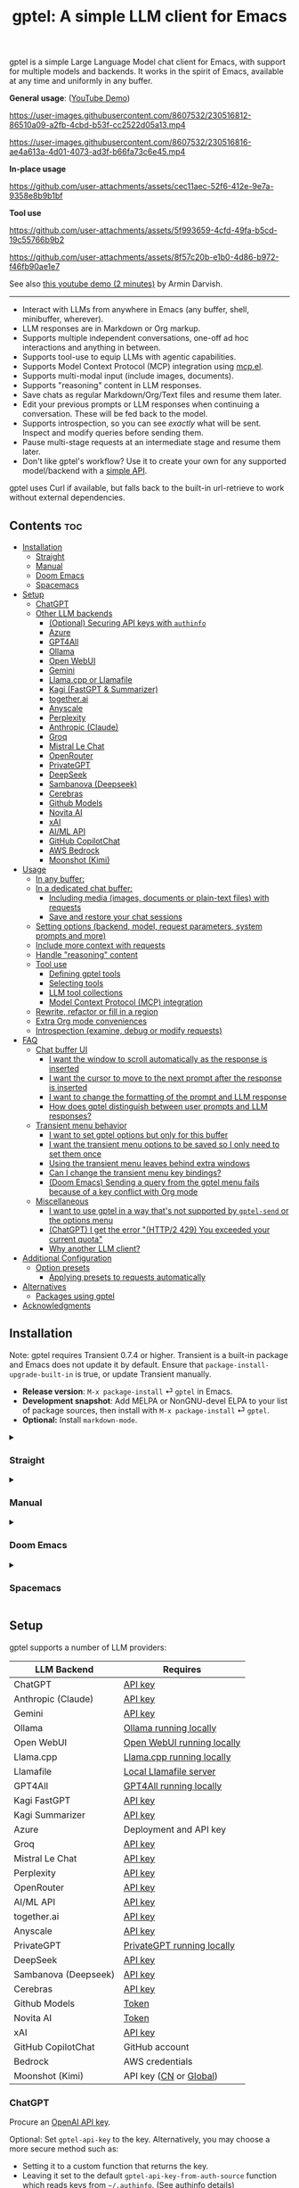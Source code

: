 #+title: gptel: A simple LLM client for Emacs

[[https://elpa.nongnu.org/nongnu/gptel.html][file:https://elpa.nongnu.org/nongnu/gptel.svg]]
[[https://elpa.nongnu.org/nongnu-devel/gptel.html][file:https://elpa.nongnu.org/nongnu-devel/gptel.svg]]
[[https://stable.melpa.org/#/gptel][file:https://stable.melpa.org/packages/gptel-badge.svg]]
[[https://melpa.org/#/gptel][file:https://melpa.org/packages/gptel-badge.svg]]

gptel is a simple Large Language Model chat client for Emacs, with support for multiple models and backends.  It works in the spirit of Emacs, available at any time and uniformly in any buffer.

*General usage*: ([[https://www.youtube.com/watch?v=bsRnh_brggM][YouTube Demo]])

https://user-images.githubusercontent.com/8607532/230516812-86510a09-a2fb-4cbd-b53f-cc2522d05a13.mp4

https://user-images.githubusercontent.com/8607532/230516816-ae4a613a-4d01-4073-ad3f-b66fa73c6e45.mp4

*In-place usage*

#+html: <p align="center">
https://github.com/user-attachments/assets/cec11aec-52f6-412e-9e7a-9358e8b9b1bf
#+html: </p>

*Tool use*

#+html: <p align="center">
https://github.com/user-attachments/assets/5f993659-4cfd-49fa-b5cd-19c55766b9b2
#+html: </p>

#+html: <p align="center">
https://github.com/user-attachments/assets/8f57c20b-e1b0-4d86-b972-f46fb90ae1e7
#+html: </p>

See also [[https://youtu.be/g1VMGhC5gRU][this youtube demo (2 minutes)]] by Armin Darvish.

# *Media support*

# #+html: <p align="center">
# https://github.com/user-attachments/assets/1fd947e1-226b-4be2-bc68-7b22b2e3215f
# #+html: </p>

# *Multi-LLM support demo*:

# https://github-production-user-asset-6210df.s3.amazonaws.com/8607532/278854024-ae1336c4-5b87-41f2-83e9-e415349d6a43.mp4

------

- Interact with LLMs from anywhere in Emacs (any buffer, shell, minibuffer, wherever).
- LLM responses are in Markdown or Org markup.
- Supports multiple independent conversations, one-off ad hoc interactions and anything in between.
- Supports tool-use to equip LLMs with agentic capabilities.
- Supports Model Context Protocol (MCP) integration using [[https://github.com/lizqwerscott/mcp.el][mcp.el]].
- Supports multi-modal input (include images, documents).
- Supports "reasoning" content in LLM responses.
- Save chats as regular Markdown/Org/Text files and resume them later.
- Edit your previous prompts or LLM responses when continuing a conversation. These will be fed back to the model.
- Supports introspection, so you can see /exactly/ what will be sent.  Inspect and modify queries before sending them.
- Pause multi-stage requests at an intermediate stage and resume them later.
- Don't like gptel's workflow? Use it to create your own for any supported model/backend with a [[https://github.com/karthink/gptel/wiki/Defining-custom-gptel-commands][simple API]].

gptel uses Curl if available, but falls back to the built-in url-retrieve to work without external dependencies.

** Contents :toc:
  - [[#installation][Installation]]
    - [[#straight][Straight]]
    - [[#manual][Manual]]
    - [[#doom-emacs][Doom Emacs]]
    - [[#spacemacs][Spacemacs]]
  - [[#setup][Setup]]
    - [[#chatgpt][ChatGPT]]
    - [[#other-llm-backends][Other LLM backends]]
      - [[#optional-securing-api-keys-with-authinfo][(Optional) Securing API keys with =authinfo=]]
      - [[#azure][Azure]]
      - [[#gpt4all][GPT4All]]
      - [[#ollama][Ollama]]
      - [[#open-webui][Open WebUI]]
      - [[#gemini][Gemini]]
      - [[#llamacpp-or-llamafile][Llama.cpp or Llamafile]]
      - [[#kagi-fastgpt--summarizer][Kagi (FastGPT & Summarizer)]]
      - [[#togetherai][together.ai]]
      - [[#anyscale][Anyscale]]
      - [[#perplexity][Perplexity]]
      - [[#anthropic-claude][Anthropic (Claude)]]
      - [[#groq][Groq]]
      - [[#mistral-le-chat][Mistral Le Chat]]
      - [[#openrouter][OpenRouter]]
      - [[#privategpt][PrivateGPT]]
      - [[#deepseek][DeepSeek]]
      - [[#sambanova-deepseek][Sambanova (Deepseek)]]
      - [[#cerebras][Cerebras]]
      - [[#github-models][Github Models]]
      - [[#novita-ai][Novita AI]]
      - [[#xai][xAI]]
      - [[#aiml-api][AI/ML API]]
      - [[#github-copilotchat][GitHub CopilotChat]]
      - [[#aws-bedrock][AWS Bedrock]]
      - [[#moonshot-kimi][Moonshot (Kimi)]]
  - [[#usage][Usage]]
    - [[#in-any-buffer][In any buffer:]]
    - [[#in-a-dedicated-chat-buffer][In a dedicated chat buffer:]]
      - [[#including-media-images-documents-or-plain-text-files-with-requests][Including media (images, documents or plain-text files) with requests]]
      - [[#save-and-restore-your-chat-sessions][Save and restore your chat sessions]]
    - [[#setting-options-backend-model-request-parameters-system-prompts-and-more][Setting options (backend, model, request parameters, system prompts and more)]]
    - [[#include-more-context-with-requests][Include more context with requests]]
    - [[#handle-reasoning-content][Handle "reasoning" content]]
    - [[#tool-use][Tool use]]
      - [[#defining-gptel-tools][Defining gptel tools]]
      - [[#selecting-tools][Selecting tools]]
      - [[#llm-tool-collections][LLM tool collections]]
      - [[#model-context-protocol-mcp-integration][Model Context Protocol (MCP) integration]]
    - [[#rewrite-refactor-or-fill-in-a-region][Rewrite, refactor or fill in a region]]
    - [[#extra-org-mode-conveniences][Extra Org mode conveniences]]
    - [[#introspection-examine-debug-or-modify-requests][Introspection (examine, debug or modify requests)]]
  - [[#faq][FAQ]]
    - [[#chat-buffer-ui][Chat buffer UI]]
      - [[#i-want-the-window-to-scroll-automatically-as-the-response-is-inserted][I want the window to scroll automatically as the response is inserted]]
      - [[#i-want-the-cursor-to-move-to-the-next-prompt-after-the-response-is-inserted][I want the cursor to move to the next prompt after the response is inserted]]
      - [[#i-want-to-change-the-formatting-of-the-prompt-and-llm-response][I want to change the formatting of the prompt and LLM response]]
      - [[#how-does-gptel-distinguish-between-user-prompts-and-llm-responses][How does gptel distinguish between user prompts and LLM responses?]]
    - [[#transient-menu-behavior][Transient menu behavior]]
      - [[#i-want-to-set-gptel-options-but-only-for-this-buffer][I want to set gptel options but only for this buffer]]
      - [[#i-want-the-transient-menu-options-to-be-saved-so-i-only-need-to-set-them-once][I want the transient menu options to be saved so I only need to set them once]]
      - [[#using-the-transient-menu-leaves-behind-extra-windows][Using the transient menu leaves behind extra windows]]
      - [[#can-i-change-the-transient-menu-key-bindings][Can I change the transient menu key bindings?]]
      - [[#doom-emacs-sending-a-query-from-the-gptel-menu-fails-because-of-a-key-conflict-with-org-mode][(Doom Emacs) Sending a query from the gptel menu fails because of a key conflict with Org mode]]
    - [[#miscellaneous][Miscellaneous]]
      - [[#i-want-to-use-gptel-in-a-way-thats-not-supported-by-gptel-send-or-the-options-menu][I want to use gptel in a way that's not supported by =gptel-send= or the options menu]]
      - [[#chatgpt-i-get-the-error-http2-429-you-exceeded-your-current-quota][(ChatGPT) I get the error "(HTTP/2 429) You exceeded your current quota"]]
      - [[#why-another-llm-client][Why another LLM client?]]
  - [[#additional-configuration][Additional Configuration]]
    - [[#option-presets][Option presets]]
      - [[#applying-presets-to-requests-automatically][Applying presets to requests automatically]]
  - [[#alternatives][Alternatives]]
    - [[#packages-using-gptel][Packages using gptel]]
  - [[#acknowledgments][Acknowledgments]]

** Installation

Note: gptel requires Transient 0.7.4 or higher.  Transient is a built-in package and Emacs does not update it by default.  Ensure that =package-install-upgrade-built-in= is true, or update Transient manually.

- *Release version*: =M-x package-install= ⏎ =gptel= in Emacs.
- *Development snapshot*: Add MELPA or NonGNU-devel ELPA to your list of package sources, then install with =M-x package-install= ⏎ =gptel=.
- *Optional:* Install =markdown-mode=.

#+html: <details><summary>
*** Straight
#+html: </summary>
#+begin_src emacs-lisp
  (straight-use-package 'gptel)
#+end_src
#+html: </details>
#+html: <details><summary>
*** Manual
#+html: </summary>
Note: gptel requires Transient 0.7.4 or higher.  Transient is a built-in package and Emacs does not update it by default.  Ensure that =package-install-upgrade-built-in= is true, or update Transient manually.

Clone or download this repository and run =M-x package-install-file⏎= on the repository directory.
#+html: </details>
#+html: <details><summary>
*** Doom Emacs
#+html: </summary>
In =packages.el=

#+begin_src emacs-lisp
(package! gptel :recipe (:nonrecursive t))
#+end_src

In =config.el=

#+begin_src emacs-lisp
(use-package! gptel
 :config
 (setq! gptel-api-key "your key"))
#+end_src

"your key" can be the API key itself, or (safer) a function that returns the key.  Setting =gptel-api-key= is optional, you will be asked for a key if it's not found.

#+html: </details>
#+html: <details><summary>
*** Spacemacs
#+html: </summary>
In your =.spacemacs= file, add =llm-client= to =dotspacemacs-configuration-layers=.

#+begin_src emacs-lisp
(llm-client :variables
            llm-client-enable-gptel t)
#+end_src
#+html: </details>
** Setup

gptel supports a number of LLM providers:

#+html: <div align="center">
| LLM Backend          | Requires                   |
|----------------------+----------------------------|
| ChatGPT              | [[https://platform.openai.com/account/api-keys][API key]]                    |
| Anthropic (Claude)   | [[https://www.anthropic.com/api][API key]]                    |
| Gemini               | [[https://makersuite.google.com/app/apikey][API key]]                    |
| Ollama               | [[https://ollama.ai/][Ollama running locally]]     |
| Open WebUI           | [[https://openwebui.com/][Open WebUI running locally]] |
| Llama.cpp            | [[https://github.com/ggml-org/llama.cpp/tree/master/tools/server#quick-start][Llama.cpp running locally]]  |
| Llamafile            | [[https://github.com/Mozilla-Ocho/llamafile#quickstart][Local Llamafile server]]     |
| GPT4All              | [[https://gpt4all.io/index.html][GPT4All running locally]]    |
| Kagi FastGPT         | [[https://kagi.com/settings?p=api][API key]]                    |
| Kagi Summarizer      | [[https://kagi.com/settings?p=api][API key]]                    |
| Azure                | Deployment and API key     |
| Groq                 | [[https://console.groq.com/keys][API key]]                    |
| Mistral Le Chat      | [[https://console.mistral.ai/api-keys][API key]]                    |
| Perplexity           | [[https://docs.perplexity.ai/docs/getting-started][API key]]                    |
| OpenRouter           | [[https://openrouter.ai/keys][API key]]                    |
| AI/ML API            | [[https://aimlapi.com/app/?utm_source=gptel&utm_medium=github&utm_campaign=integration][API key]]                    |
| together.ai          | [[https://api.together.xyz/settings/api-keys][API key]]                    |
| Anyscale             | [[https://docs.endpoints.anyscale.com/][API key]]                    |
| PrivateGPT           | [[https://github.com/zylon-ai/private-gpt#-documentation][PrivateGPT running locally]] |
| DeepSeek             | [[https://platform.deepseek.com/api_keys][API key]]                    |
| Sambanova (Deepseek) | [[https://cloud.sambanova.ai/apis][API key]]                    |
| Cerebras             | [[https://cloud.cerebras.ai/][API key]]                    |
| Github Models        | [[https://github.com/settings/tokens][Token]]                      |
| Novita AI            | [[https://novita.ai/model-api/product/llm-api?utm_source=github_gptel&utm_medium=github_readme&utm_campaign=link][Token]]                      |
| xAI                  | [[https://console.x.ai?utm_source=github_gptel&utm_medium=github_readme&utm_campaign=link][API key]]                    |
| GitHub CopilotChat   | GitHub account             |
| Bedrock              | AWS credentials            |
| Moonshot (Kimi)      | API key ([[https://platform.moonshot.cn/console][CN]] or [[https://platform.moonshot.ai/console][Global]])     |
#+html: </div>

*** ChatGPT
Procure an [[https://platform.openai.com/account/api-keys][OpenAI API key]].

Optional: Set =gptel-api-key= to the key. Alternatively, you may choose a more secure method such as:

- Setting it to a custom function that returns the key.
- Leaving it set to the default =gptel-api-key-from-auth-source= function which reads keys from =~/.authinfo=. (See [[#optional-securing-api-keys-with-authinfo][authinfo details]])

*** Other LLM backends

ChatGPT is configured out of the box.  If you want to use other LLM backends (like Ollama, Claude/Anthropic or Gemini) you need to register and configure them first.

As an example, registering a backend typically looks like the following:

#+begin_src emacs-lisp
(gptel-make-anthropic "Claude" :stream t :key gptel-api-key)
#+end_src

Once this backend is registered, you'll see model names prefixed by "Claude:" appear in gptel's menu.

See below for details on your preferred LLM provider, including local LLMs.

#+html: <details><summary>
**** (Optional) Securing API keys with =authinfo=
#+html: </summary>

You can use Emacs' built-in support for =authinfo= to store API keys required by gptel.  Add your API keys to =~/.authinfo=, and leave =gptel-api-key= set to its default.  By default, the API endpoint DNS name (e.g. "api.openai.com") is used as HOST and "apikey" as USER.

#+begin_src authinfo
machine api.openai.com login apikey password sk-secret-openai-api-key-goes-here
machine api.anthropic.com login apikey password sk-secret-anthropic-api-key-goes-here
#+end_src

#+html: </details>
#+html: <details><summary>
**** Azure
#+html: </summary>

Register a backend with

#+begin_src emacs-lisp
(gptel-make-azure "Azure-1"             ;Name, whatever you'd like
  :protocol "https"                     ;Optional -- https is the default
  :host "YOUR_RESOURCE_NAME.openai.azure.com"
  :endpoint "/openai/deployments/YOUR_DEPLOYMENT_NAME/chat/completions?api-version=2023-05-15" ;or equivalent
  :stream t                             ;Enable streaming responses
  :key #'gptel-api-key
  :models '(gpt-3.5-turbo gpt-4))
#+end_src

Refer to the documentation of =gptel-make-azure= to set more parameters.

You can pick this backend from the menu when using gptel. (see [[#usage][Usage]]).

***** (Optional) Set as the default gptel backend

The above code makes the backend available to select.  If you want it to be the default backend for gptel, you can set this as the value of =gptel-backend=.  Use this instead of the above.

#+begin_src emacs-lisp
;; OPTIONAL configuration
(setq
 gptel-model 'gpt-3.5-turbo
 gptel-backend (gptel-make-azure "Azure-1"
                 :protocol "https"
                 :host "YOUR_RESOURCE_NAME.openai.azure.com"
                 :endpoint "/openai/deployments/YOUR_DEPLOYMENT_NAME/chat/completions?api-version=2023-05-15"
                 :stream t
                 :key #'gptel-api-key
                 :models '(gpt-3.5-turbo gpt-4)))
#+end_src

#+html: </details>
#+html: <details><summary>
**** GPT4All
#+html: </summary>

Register a backend with

#+begin_src emacs-lisp
(gptel-make-gpt4all "GPT4All"           ;Name of your choosing
 :protocol "http"
 :host "localhost:4891"                 ;Where it's running
 :models '(mistral-7b-openorca.Q4_0.gguf)) ;Available models
#+end_src

These are the required parameters, refer to the documentation of =gptel-make-gpt4all= for more.

You can pick this backend from the menu when using gptel (see [[#usage][Usage]]).

***** (Optional) Set as the default gptel backend

The above code makes the backend available to select.  If you want it to be the default backend for gptel, you can set this as the value of =gptel-backend=.  Use this instead of the above.  Additionally you may want to increase the response token size since GPT4All uses very short (often truncated) responses by default.

#+begin_src emacs-lisp
;; OPTIONAL configuration
(setq
 gptel-max-tokens 500
 gptel-model 'mistral-7b-openorca.Q4_0.gguf
 gptel-backend (gptel-make-gpt4all "GPT4All"
                 :protocol "http"
                 :host "localhost:4891"
                 :models '(mistral-7b-openorca.Q4_0.gguf)))
#+end_src

#+html: </details>
#+html: <details><summary>
**** Ollama
#+html: </summary>

Register a backend with
#+begin_src emacs-lisp
(gptel-make-ollama "Ollama"             ;Any name of your choosing
  :host "localhost:11434"               ;Where it's running
  :stream t                             ;Stream responses
  :models '(mistral:latest))          ;List of models
#+end_src

These are the required parameters, refer to the documentation of =gptel-make-ollama= for more.

You can pick this backend from the menu when using gptel (see [[#usage][Usage]])

***** (Optional) Set as the default gptel backend

The above code makes the backend available to select.  If you want it to be the default backend for gptel, you can set this as the value of =gptel-backend=.  Use this instead of the above.

#+begin_src emacs-lisp
;; OPTIONAL configuration
(setq
 gptel-model 'mistral:latest
 gptel-backend (gptel-make-ollama "Ollama"
                 :host "localhost:11434"
                 :stream t
                 :models '(mistral:latest)))
#+end_src

#+html: </details>

#+html: <details><summary>
**** Open WebUI
#+html: </summary>

[[https://openwebui.com/][Open WebUI]] is an open source, self-hosted system which provides a multi-user web chat interface and an API endpoint for accessing LLMs, especially LLMs running locally on inference servers like Ollama.

Because it presents an OpenAI-compatible endpoint, you use ~gptel-make-openai~ to register it as a backend.

For instance, you can use this form to register a backend for a local instance of Open Web UI served via http on port 3000:

#+begin_src emacs-lisp
(gptel-make-openai "OpenWebUI"
  :host "localhost:3000"
  :protocol "http"
  :key "KEY_FOR_ACCESSING_OPENWEBUI"
  :endpoint "/api/chat/completions"
  :stream t
  :models '("gemma3n:latest"))
#+end_src

Or if you are running Open Web UI on another host on your local network (~box.local~), serving via https with self-signed certificates, this will work:

#+begin_src emacs-lisp
(gptel-make-openai "OpenWebUI"
  :host "box.local"
  :curl-args '("--insecure") ; needed for self-signed certs
  :key "KEY_FOR_ACCESSING_OPENWEBUI"
  :endpoint "/api/chat/completions"
  :stream t
  :models '("gemma3n:latest"))
#+end_src

To find your API key in Open WebUI, click the user name in the bottom left, Settings, Account, and then Show by API Keys section.

Refer to the documentation of =gptel-make-openai= for more configuration options.

You can pick this backend from the menu when using gptel (see [[#usage][Usage]])

***** (Optional) Set as the default gptel backend

The above code makes the backend available to select.  If you want it to be the default backend for gptel, you can set this as the value of =gptel-backend=.  Use this instead of the above.

#+begin_src emacs-lisp
;; OPTIONAL configuration
(setq
 gptel-model "gemma3n:latest"
 gptel-backend (gptel-make-openai "OpenWebUI"
                 :host "localhost:3000"
                 :protocol "http"
                 :key "KEY_FOR_ACCESSING_OPENWEBUI"
                 :endpoint "/api/chat/completions"
                 :stream t
                 :models '("gemma3n:latest")))
#+end_src

#+html: </details>

#+html: <details><summary>
**** Gemini
#+html: </summary>

Register a backend with

#+begin_src emacs-lisp
;; :key can be a function that returns the API key.
(gptel-make-gemini "Gemini" :key "YOUR_GEMINI_API_KEY" :stream t)
#+end_src

These are the required parameters, refer to the documentation of =gptel-make-gemini= for more.

You can pick this backend from the menu when using gptel (see [[#usage][Usage]])

***** (Optional) Set as the default gptel backend

The above code makes the backend available to select.  If you want it to be the default backend for gptel, you can set this as the value of =gptel-backend=.  Use this instead of the above.

#+begin_src emacs-lisp
;; OPTIONAL configuration
(setq
 gptel-model 'gemini-2.5-pro-exp-03-25
 gptel-backend (gptel-make-gemini "Gemini"
                 :key "YOUR_GEMINI_API_KEY"
                 :stream t))
#+end_src

#+html: </details>

#+html: <details>
#+html: <summary>
**** Llama.cpp or Llamafile
#+html: </summary>

(If using a llamafile, run a [[https://github.com/Mozilla-Ocho/llamafile#other-example-llamafiles][server llamafile]] instead of a "command-line llamafile", and a model that supports text generation.)

Register a backend with

#+begin_src emacs-lisp
;; Llama.cpp offers an OpenAI compatible API
(gptel-make-openai "llama-cpp"          ;Any name
  :stream t                             ;Stream responses
  :protocol "http"
  :host "localhost:8000"                ;Llama.cpp server location
  :models '(test))                    ;Any names, doesn't matter for Llama
#+end_src

These are the required parameters, refer to the documentation of =gptel-make-openai= for more.

You can pick this backend from the menu when using gptel (see [[#usage][Usage]])

***** (Optional) Set as the default gptel backend

The above code makes the backend available to select.  If you want it to be the default backend for gptel, you can set this as the value of =gptel-backend=.  Use this instead of the above.

#+begin_src emacs-lisp
;; OPTIONAL configuration
(setq
 gptel-model   'test
 gptel-backend (gptel-make-openai "llama-cpp"
                 :stream t
                 :protocol "http"
                 :host "localhost:8000"
                 :models '(test)))
#+end_src

#+html: </details>
#+html: <details><summary>
**** Kagi (FastGPT & Summarizer)
#+html: </summary>

Kagi's FastGPT model and the Universal Summarizer are both supported.  A couple of notes:

1. Universal Summarizer: If there is a URL at point, the summarizer will summarize the contents of the URL.  Otherwise the context sent to the model is the same as always: the buffer text upto point, or the contents of the region if the region is active.

2. Kagi models do not support multi-turn conversations, interactions are "one-shot".  They also do not support streaming responses.

Register a backend with

#+begin_src emacs-lisp
(gptel-make-kagi "Kagi"                    ;any name
  :key "YOUR_KAGI_API_KEY")                ;can be a function that returns the key
#+end_src

These are the required parameters, refer to the documentation of =gptel-make-kagi= for more.

You can pick this backend and the model (fastgpt/summarizer) from the transient menu when using gptel.

***** (Optional) Set as the default gptel backend

The above code makes the backend available to select.  If you want it to be the default backend for gptel, you can set this as the value of =gptel-backend=.  Use this instead of the above.

#+begin_src emacs-lisp
;; OPTIONAL configuration
(setq
 gptel-model 'fastgpt
 gptel-backend (gptel-make-kagi "Kagi"
                 :key "YOUR_KAGI_API_KEY"))
#+end_src

The alternatives to =fastgpt= include =summarize:cecil=, =summarize:agnes=, =summarize:daphne= and =summarize:muriel=.  The difference between the summarizer engines is [[https://help.kagi.com/kagi/api/summarizer.html#summarization-engines][documented here]].

#+html: </details>
#+html: <details><summary>
**** together.ai
#+html: </summary>

Register a backend with

#+begin_src emacs-lisp
;; Together.ai offers an OpenAI compatible API
(gptel-make-openai "TogetherAI"         ;Any name you want
  :host "api.together.xyz"
  :key "your-api-key"                   ;can be a function that returns the key
  :stream t
  :models '(;; has many more, check together.ai
            mistralai/Mixtral-8x7B-Instruct-v0.1
            codellama/CodeLlama-13b-Instruct-hf
            codellama/CodeLlama-34b-Instruct-hf))
#+end_src

You can pick this backend from the menu when using gptel (see [[#usage][Usage]])

***** (Optional) Set as the default gptel backend

The above code makes the backend available to select.  If you want it to be the default backend for gptel, you can set this as the value of =gptel-backend=.  Use this instead of the above.

#+begin_src emacs-lisp
;; OPTIONAL configuration
(setq
 gptel-model   'mistralai/Mixtral-8x7B-Instruct-v0.1
 gptel-backend
 (gptel-make-openai "TogetherAI"         
   :host "api.together.xyz"
   :key "your-api-key"                   
   :stream t
   :models '(;; has many more, check together.ai
             mistralai/Mixtral-8x7B-Instruct-v0.1
             codellama/CodeLlama-13b-Instruct-hf
             codellama/CodeLlama-34b-Instruct-hf)))
#+end_src

#+html: </details>
#+html: <details><summary>
**** Anyscale
#+html: </summary>

Register a backend with

#+begin_src emacs-lisp
;; Anyscale offers an OpenAI compatible API
(gptel-make-openai "Anyscale"           ;Any name you want
  :host "api.endpoints.anyscale.com"
  :key "your-api-key"                   ;can be a function that returns the key
  :models '(;; has many more, check anyscale
            mistralai/Mixtral-8x7B-Instruct-v0.1))
#+end_src

You can pick this backend from the menu when using gptel (see [[#usage][Usage]])

***** (Optional) Set as the default gptel backend

The above code makes the backend available to select.  If you want it to be the default backend for gptel, you can set this as the value of =gptel-backend=.  Use this instead of the above.

#+begin_src emacs-lisp
;; OPTIONAL configuration
(setq
 gptel-model   'mistralai/Mixtral-8x7B-Instruct-v0.1
 gptel-backend
 (gptel-make-openai "Anyscale"
                 :host "api.endpoints.anyscale.com"
                 :key "your-api-key"
                 :models '(;; has many more, check anyscale
                           mistralai/Mixtral-8x7B-Instruct-v0.1)))
#+end_src

#+html: </details>
#+html: <details><summary>
**** Perplexity
#+html: </summary>

Register a backend with

#+begin_src emacs-lisp
(gptel-make-perplexity "Perplexity"     ;Any name you want
  :key "your-api-key"                   ;can be a function that returns the key
  :stream t)                            ;If you want responses to be streamed
#+end_src

You can pick this backend from the menu when using gptel (see [[#usage][Usage]])

***** (Optional) Set as the default gptel backend

The above code makes the backend available to select.  If you want it to be the default backend for gptel, you can set this as the value of =gptel-backend=.  Use this instead of the above.

#+begin_src emacs-lisp
;; OPTIONAL configuration
(setq
 gptel-model   'sonar
 gptel-backend (gptel-make-perplexity "Perplexity"
                 :key "your-api-key" :stream t))
#+end_src

#+html: </details>
#+html: <details><summary>
**** Anthropic (Claude)
#+html: </summary>
Register a backend with

#+begin_src emacs-lisp
(gptel-make-anthropic "Claude"          ;Any name you want
  :stream t                             ;Streaming responses
  :key "your-api-key")
#+end_src
The =:key= can be a function that returns the key (more secure).

You can pick this backend from the menu when using gptel (see [[#usage][Usage]]).

***** (Optional) Set as the default gptel backend

The above code makes the backend available to select.  If you want it to be the default backend for gptel, you can set this as the value of =gptel-backend=.  Use this instead of the above.

#+begin_src emacs-lisp
;; OPTIONAL configuration
(setq
 gptel-model 'claude-3-sonnet-20240229 ;  "claude-3-opus-20240229" also available
 gptel-backend (gptel-make-anthropic "Claude"
                 :stream t :key "your-api-key"))
#+end_src

***** (Optional) Interim support for Claude 3.7 Sonnet

To use Claude 3.7 Sonnet model in its "thinking" mode, you can define a second Claude backend and select it via the UI or elisp:

#+begin_src emacs-lisp
(gptel-make-anthropic "Claude-thinking" ;Any name you want
  :key "your-API-key"
  :stream t
  :models '(claude-sonnet-4-20250514 claude-3-7-sonnet-20250219)
  :request-params '(:thinking (:type "enabled" :budget_tokens 2048)
                    :max_tokens 4096))
#+end_src

You can set the reasoning budget tokens and max tokens for this usage via the =:budget_tokens= and =:max_tokens= keys here, respectively.

You can control whether/how the reasoning output is shown via gptel's menu or =gptel-include-reasoning=, see [[#handle-reasoning-content][handling reasoning content]]. 

#+html: </details>
#+html: <details><summary>
**** Groq
#+html: </summary>

Register a backend with

#+begin_src emacs-lisp
;; Groq offers an OpenAI compatible API
(gptel-make-openai "Groq"               ;Any name you want
  :host "api.groq.com"
  :endpoint "/openai/v1/chat/completions"
  :stream t
  :key "your-api-key"                   ;can be a function that returns the key
  :models '(llama-3.1-70b-versatile
            llama-3.1-8b-instant
            llama3-70b-8192
            llama3-8b-8192
            mixtral-8x7b-32768
            gemma-7b-it))
#+end_src

You can pick this backend from the menu when using gptel (see [[#usage][Usage]]).  Note that Groq is fast enough that you could easily set =:stream nil= and still get near-instant responses.

***** (Optional) Set as the default gptel backend

The above code makes the backend available to select.  If you want it to be the default backend for gptel, you can set this as the value of =gptel-backend=.  Use this instead of the above.

#+begin_src emacs-lisp
;; OPTIONAL configuration
(setq gptel-model   'mixtral-8x7b-32768
      gptel-backend
      (gptel-make-openai "Groq"
        :host "api.groq.com"
        :endpoint "/openai/v1/chat/completions"
        :stream t
        :key "your-api-key"
        :models '(llama-3.1-70b-versatile
                  llama-3.1-8b-instant
                  llama3-70b-8192
                  llama3-8b-8192
                  mixtral-8x7b-32768
                  gemma-7b-it)))
#+end_src

#+html: </details>
#+html: <details><summary>
**** Mistral Le Chat
#+html: </summary>

Register a backend with

#+begin_src emacs-lisp
;; Mistral offers an OpenAI compatible API
(gptel-make-openai "MistralLeChat"  ;Any name you want
  :host "api.mistral.ai"
  :endpoint "/v1/chat/completions"
  :protocol "https"
  :key "your-api-key"               ;can be a function that returns the key
  :models '("mistral-small"))
#+end_src

You can pick this backend from the menu when using gptel (see [[#usage][Usage]]).

***** (Optional) Set as the default gptel backend

The above code makes the backend available to select.  If you want it to be the default backend for gptel, you can set this as the value of =gptel-backend=.  Use this instead of the above.

#+begin_src emacs-lisp
;; OPTIONAL configuration
(setq gptel-model   'mistral-small
      gptel-backend
      (gptel-make-openai "MistralLeChat"  ;Any name you want
        :host "api.mistral.ai"
        :endpoint "/v1/chat/completions"
        :protocol "https"
        :key "your-api-key"               ;can be a function that returns the key
        :models '("mistral-small")))
#+end_src

#+html: </details>
#+html: <details><summary>

**** OpenRouter
#+html: </summary>

Register a backend with

#+begin_src emacs-lisp
;; OpenRouter offers an OpenAI compatible API
(gptel-make-openai "OpenRouter"               ;Any name you want
  :host "openrouter.ai"
  :endpoint "/api/v1/chat/completions"
  :stream t
  :key "your-api-key"                   ;can be a function that returns the key
  :models '(openai/gpt-3.5-turbo
            mistralai/mixtral-8x7b-instruct
            meta-llama/codellama-34b-instruct
            codellama/codellama-70b-instruct
            google/palm-2-codechat-bison-32k
            google/gemini-pro))

#+end_src

You can pick this backend from the menu when using gptel (see [[#usage][Usage]]).

***** (Optional) Set as the default gptel backend

The above code makes the backend available to select.  If you want it to be the default backend for gptel, you can set this as the value of =gptel-backend=.  Use this instead of the above.

#+begin_src emacs-lisp
;; OPTIONAL configuration
(setq gptel-model   'mixtral-8x7b-32768
      gptel-backend
      (gptel-make-openai "OpenRouter"               ;Any name you want
        :host "openrouter.ai"
        :endpoint "/api/v1/chat/completions"
        :stream t
        :key "your-api-key"                   ;can be a function that returns the key
        :models '(openai/gpt-3.5-turbo
                  mistralai/mixtral-8x7b-instruct
                  meta-llama/codellama-34b-instruct
                  codellama/codellama-70b-instruct
                  google/palm-2-codechat-bison-32k
                  google/gemini-pro)))

#+end_src

#+html: </details>
#+html: <details><summary>
**** PrivateGPT
#+html: </summary>

Register a backend with

#+begin_src emacs-lisp
(gptel-make-privategpt "privateGPT"               ;Any name you want
  :protocol "http"
  :host "localhost:8001"
  :stream t
  :context t                            ;Use context provided by embeddings
  :sources t                            ;Return information about source documents
  :models '(private-gpt))

#+end_src

You can pick this backend from the menu when using gptel (see [[#usage][Usage]]).

***** (Optional) Set as the default gptel backend

The above code makes the backend available to select.  If you want it to be the default backend for gptel, you can set this as the value of =gptel-backend=.  Use this instead of the above.

#+begin_src emacs-lisp
;; OPTIONAL configuration
(setq gptel-model   'private-gpt
      gptel-backend
      (gptel-make-privategpt "privateGPT"               ;Any name you want
        :protocol "http"
        :host "localhost:8001"
        :stream t
        :context t                            ;Use context provided by embeddings
        :sources t                            ;Return information about source documents
        :models '(private-gpt)))

#+end_src

#+html: </details>
#+html: <details><summary>
**** DeepSeek
#+html: </summary>

Register a backend with

#+begin_src emacs-lisp
(gptel-make-deepseek "DeepSeek"       ;Any name you want
  :stream t                           ;for streaming responses
  :key "your-api-key")               ;can be a function that returns the key
#+end_src

You can pick this backend from the menu when using gptel (see [[#usage][Usage]]).

***** (Optional) Set as the default gptel backend

The above code makes the backend available to select.  If you want it to be the default backend for gptel, you can set this as the value of =gptel-backend=.  Use this instead of the above.

#+begin_src emacs-lisp
;; OPTIONAL configuration
(setq gptel-model   'deepseek-reasoner
      gptel-backend (gptel-make-deepseek "DeepSeek"
                      :stream t
                      :key "your-api-key"))
#+end_src

#+html: </details>
#+html: <details><summary>

**** Sambanova (Deepseek)
#+html: </summary>
Sambanova offers various LLMs through their Samba Nova Cloud offering, with Deepseek-R1 being one of them. The token speed for Deepseek R1 via Sambanova is about 6 times faster than when accessed through deepseek.com 

Register a backend with

#+begin_src emacs-lisp
(gptel-make-openai "Sambanova"        ;Any name you want
  :host "api.sambanova.ai"
  :endpoint "/v1/chat/completions"
  :stream t                          ;for streaming responses
  :key "your-api-key"               ;can be a function that returns the key
  :models '(DeepSeek-R1))
#+end_src

You can pick this backend from the menu when using gptel (see [[#usage][Usage]]).

***** (Optional) Set as the default gptel backend
The code aboves makes the backend available for selection.  If you want it to be the default backend for gptel, you can set this as the value of =gptel-backend=.  Add these two lines to your configuration: 

#+begin_src emacs-lisp
;; OPTIONAL configuration
  (setq gptel-model 'DeepSeek-R1)
  (setq gptel-backend (gptel-get-backend "Sambanova"))
#+end_src

#+html: </details>
#+html: <details><summary>

**** Cerebras
#+html: </summary>

Register a backend with

#+begin_src emacs-lisp
;; Cerebras offers an instant OpenAI compatible API
(gptel-make-openai "Cerebras"
  :host "api.cerebras.ai"
  :endpoint "/v1/chat/completions"
  :stream t                             ;optionally nil as Cerebras is instant AI
  :key "your-api-key"                   ;can be a function that returns the key
  :models '(llama3.1-70b
            llama3.1-8b))
#+end_src

You can pick this backend from the menu when using gptel (see [[#usage][Usage]]).

***** (Optional) Set as the default gptel backend

The above code makes the backend available to select.  If you want it to be the default backend for gptel, you can set this as the value of =gptel-backend=.  Use this instead of the above.

#+begin_src emacs-lisp
;; OPTIONAL configuration
(setq gptel-model   'llama3.1-8b
      gptel-backend
      (gptel-make-openai "Cerebras"
        :host "api.cerebras.ai"
        :endpoint "/v1/chat/completions"
        :stream nil
        :key "your-api-key"
        :models '(llama3.1-70b
                  llama3.1-8b)))
#+end_src

#+html: </details>
#+html: <details><summary>
**** Github Models
#+html: </summary>

NOTE:  [[https://docs.github.com/en/github-models/about-github-models][GitHub Models]] is /not/ GitHub Copilot!  If you want to use GitHub Copilot chat via gptel, look at the instructions for GitHub CopilotChat below instead.

Register a backend with

#+begin_src emacs-lisp
  ;; Github Models offers an OpenAI compatible API
  (gptel-make-openai "Github Models" ;Any name you want
    :host "models.inference.ai.azure.com"
    :endpoint "/chat/completions?api-version=2024-05-01-preview"
    :stream t
    :key "your-github-token"
    :models '(gpt-4o))
#+end_src

You will need to create a github [[https://github.com/settings/personal-access-tokens][token]].

For all the available models, check the [[https://github.com/marketplace/models][marketplace]].

You can pick this backend from the menu when using (see [[#usage][Usage]]).

***** (Optional) Set as the default gptel backend

The above code makes the backend available to select.  If you want it to be the default backend for gptel, you can set this as the value of =gptel-backend=.  Use this instead of the above.

#+begin_src emacs-lisp
  ;; OPTIONAL configuration
  (setq gptel-model  'gpt-4o
        gptel-backend
        (gptel-make-openai "Github Models" ;Any name you want
          :host "models.inference.ai.azure.com"
          :endpoint "/chat/completions?api-version=2024-05-01-preview"
          :stream t
          :key "your-github-token"
          :models '(gpt-4o))
#+end_src

#+html: </details>
#+html: <details><summary>
**** Novita AI
#+html: </summary>

Register a backend with

#+begin_src emacs-lisp
;; Novita AI offers an OpenAI compatible API
(gptel-make-openai "NovitaAI"         ;Any name you want
  :host "api.novita.ai"
  :endpoint "/v3/openai"
  :key "your-api-key"                   ;can be a function that returns the key
  :stream t
  :models '(;; has many more, check https://novita.ai/llm-api
            gryphe/mythomax-l2-13b
            meta-llama/llama-3-70b-instruct
            meta-llama/llama-3.1-70b-instruct))
#+end_src

You can pick this backend from the menu when using gptel (see [[#usage][Usage]])

***** (Optional) Set as the default gptel backend

The above code makes the backend available to select.  If you want it to be the default backend for gptel, you can set this as the value of =gptel-backend=.  Use this instead of the above.

#+begin_src emacs-lisp
;; OPTIONAL configuration
(setq
 gptel-model   'gryphe/mythomax-l2-13b
 gptel-backend
 (gptel-make-openai "NovitaAI"         
   :host "api.novita.ai"
   :endpoint "/v3/openai"
   :key "your-api-key"                   
   :stream t
   :models '(;; has many more, check https://novita.ai/llm-api
             mistralai/Mixtral-8x7B-Instruct-v0.1
             meta-llama/llama-3-70b-instruct
             meta-llama/llama-3.1-70b-instruct)))
#+end_src

#+html: </details>
#+html: <details><summary>
**** xAI
#+html: </summary>

Register a backend with

#+begin_src emacs-lisp
(gptel-make-xai "xAI"                   ; Any name you want
  :stream t
  :key "your-api-key")                  ; can be a function that returns the key
#+end_src

You can pick this backend from the menu when using gptel (see [[#usage][Usage]])

***** (Optional) Set as the default gptel backend

The above code makes the backend available to select.  If you want it to be the default backend for gptel, you can set this as the value of =gptel-backend=.  Use this instead of the above.

#+begin_src emacs-lisp
(setq gptel-model 'grok-3-latest
      gptel-backend
      (gptel-make-xai "xAI"               ; Any name you want
        :key "your-api-key" ; can be a function that returns the key
        :stream t))
#+end_src

#+html: </details>
#+html: <details><summary>
**** AI/ML API
#+html: </summary>

AI/ML API provides 300+ AI models including Deepseek, Gemini, ChatGPT. The models run at enterprise-grade rate limits and uptimes.

Register a backend with

#+begin_src emacs-lisp
;; AI/ML API offers an OpenAI compatible API
(gptel-make-openai "AI/ML API"        ;Any name you want
  :host "api.aimlapi.com"
  :endpoint "/v1/chat/completions"
  :stream t
  :key "your-api-key"                ;can be a function that returns the key
  :models '(deepseek-chat gemini-pro gpt-4o))
#+end_src

You can pick this backend from the menu when using gptel (see [[#usage][Usage]]).

***** (Optional) Set as the default gptel backend

The above code makes the backend available to select.  If you want it to be the default backend for gptel, you can set this as the value of =gptel-backend=.  Use this instead of the above.

#+begin_src emacs-lisp
;; OPTIONAL configuration
(setq gptel-model 'gpt-4o
      gptel-backend
      (gptel-make-openai "AI/ML API"
        :host "api.aimlapi.com"
        :endpoint "/v1/chat/completions"
        :stream t
        :key "your-api-key"
        :models '(deepseek-chat gemini-pro gpt-4o)))
#+end_src

#+html: </details>
#+html: <details><summary>
**** GitHub CopilotChat
#+html: </summary>

Register a backend with

#+begin_src emacs-lisp
(gptel-make-gh-copilot "Copilot")
#+end_src

You will be informed to login into =GitHub= as required.
You can pick this backend from the menu when using gptel (see [[#usage][Usage]]).

***** (Optional) Set as the default gptel backend

The above code makes the backend available to select.  If you want it to be the default backend for gptel, you can set this as the value of =gptel-backend=.  Use this instead of the above.

#+begin_src emacs-lisp
;; OPTIONAL configuration
(setq gptel-model 'claude-3.7-sonnet
      gptel-backend (gptel-make-gh-copilot "Copilot"))
#+end_src

#+html: </details>
#+html: <details><summary>
**** AWS Bedrock
#+html: </summary>

Register a backend with

#+begin_src emacs-lisp
(gptel-make-bedrock "AWS"
  ;; optionally enable streaming
  :stream t
  :region "ap-northeast-1"
  ;; subset of gptel--bedrock-models
  :models '(claude-sonnet-4-20250514)
  ;; Model region for cross-region inference profiles. Required for models such
  ;; as Claude without on-demand throughput support. One of 'apac, 'eu or 'us.
  ;; https://docs.aws.amazon.com/bedrock/latest/userguide/inference-profiles-use.html
  :model-region 'apac)
#+end_src

AWS has numerous credential provisions; we follow this order precedence,
- (argument) ~:aws-bearer-token~
- (env. variable) ~AWS_BEARER_TOKEN_BEDROCK~
- (argument) ~:aws-profile~
  If this option is specified, the Bedrock-backend uses the shared AWS config and credentials files to obtain credentials based on the AWS Profile selected. If ~:aws-profile~ is set to the keyword ~:static~, the IAM credentials are imported without a profile argument.
- (env. varible) ~AWS_PROFILE~
- (env. varible) ~AWS_ACCESS_KEY_ID~, ~AWS_SECRET_ACCESS_KEY~ and ~AWS_SESSION_TOKEN~

NOTE: Unless ~AWS_BEARER_TOKEN_BEDROCK~ token is used, the Bedrock backend needs curl >= 8.9 in order for the sigv4 signing to work properly,
https://github.com/curl/curl/issues/11794

An error will be signalled if ~gptel-curl~ is ~NIL~.

You can pick this backend from the menu when using gptel (see [[#usage][Usage]]).

***** (Optional) Set as the default gptel backend

The above code makes the backend available to select.  If you want it to be the default backend for gptel, you can set this as the value of =gptel-backend=.  Use this instead of the above.

#+begin_src emacs-lisp
;; OPTIONAL configuration
(setq gptel-model   'claude-sonnet-4-20250514
      gptel-backend
      (gptel-make-bedrock "AWS"
        ;; optionally enable streaming
        :stream t
        ;; optionally specify the aws profile
        ;; :profile
        :region "ap-northeast-1"
        ;; subset of gptel--bedrock-models
        :models '(claude-sonnet-4-20250514)
        ;; Model region for cross-region inference profiles. Required for models such
        ;; as Claude without on-demand throughput support. One of 'apac, 'eu or 'us.
        ;; https://docs.aws.amazon.com/bedrock/latest/userguide/inference-profiles-use.html
        :model-region 'apac))
#+end_src

#+html: </details>
#+html: <details><summary>
**** Moonshot (Kimi)
#+html: </summary>

Register a backend with

#+begin_src emacs-lisp
(gptel-make-openai "Moonshot"
  :host "api.moonshot.cn" ;; or "api.moonshot.ai" for the global site
  :key "your-api-key"
  :stream t ;; optionally enable streaming
  :models '(kimi-latest kimi-k2-0711-preview))
#+end_src

See [[https://platform.moonshot.ai/docs/pricing/chat][Moonshot.ai document]] for a complete list of models.

***** (Optional) Use the builtin search tool

Moonshot supports a builtin search tool that does not requires the user to provide the tool implementation. To use that, you first need to define the tool and add to =gptel-tools= (while it does not requires the client to provide the search implementation, it does expects the client to reply a tool call message with its given argument, to be consistent with other tool calls):

#+begin_src emacs-lisp
(setq gptel-tools
      (list (gptel-make-tool
             :name "$web_search"
             :function (lambda (&optional search_result)
                         (json-serialize
                          `(:search_result ,search_result)))
             :description "Moonshot builtin web search. Only usable by moonshot model (kimi), ignore this if you are not."
             :args '((:name "search_result" :type object :optional t))
             :category "web")))
#+end_src

Then you also need to add the tool declaration via =:request-params= because it needs a special =builtin_function= type:

#+begin_src emacs-lisp
(gptel-make-openai "Moonshot"
  :host "api.moonshot.cn" ;; or "api.moonshot.ai" for the global site
  :key "your-api-key"
  :stream t ;; optionally enable streaming
  :models '(kimi-latest kimi-k2-0711-preview)
  :request-params '(:tools [(:type "builtin_function" :function (:name "$web_search"))]))
#+end_src

Now the chat should be able to automatically use search. Try "what's new today" and you should expect the up-to-date news in response.

#+html: </details>
** Usage

gptel provides a few powerful, general purpose and flexible commands.  You can dynamically tweak their behavior to the needs of your task with /directives/, redirection options and more.  There is a [[https://www.youtube.com/watch?v=bsRnh_brggM][video demo]] showing various uses of gptel -- but =gptel-send= might be all you need.

|-------------------+---------------------------------------------------------------------------------------------------|
| *To send queries* | Description                                                                                       |
|-------------------+---------------------------------------------------------------------------------------------------|
| =gptel-send=      | Send all text up to =(point)=, or the selection if region is active.  Works anywhere in Emacs.    |
| =gptel=           | Create a new dedicated chat buffer.  Not required to use gptel.                                   |
| =gptel-rewrite=   | Rewrite, refactor or change the selected region.  Can diff/ediff changes before merging/applying. |
|-------------------+---------------------------------------------------------------------------------------------------|

|---------------------+---------------------------------------------------------------|
| *To tweak behavior* |                                                               |
|---------------------+---------------------------------------------------------------|
| =C-u= =gptel-send=  | Transient menu for preferences, input/output redirection etc. |
| =gptel-menu=        | /(Same)/                                                      |
|---------------------+---------------------------------------------------------------|

|------------------+--------------------------------------------------------------------------------------------------------|
| *To add context* |                                                                                                        |
|------------------+--------------------------------------------------------------------------------------------------------|
| =gptel-add=      | Add/remove a region or buffer to gptel's context.  In Dired, add/remove marked files.                  |
| =gptel-add-file= | Add a file (text or supported media type) to gptel's context.  Also available from the transient menu. |
|------------------+--------------------------------------------------------------------------------------------------------|

|----------------------------+-----------------------------------------------------------------------------------------|
| *Org mode bonuses*         |                                                                                         |
|----------------------------+-----------------------------------------------------------------------------------------|
| =gptel-org-set-topic=      | Limit conversation context to an Org heading.  (For branching conversations see below.) |
| =gptel-org-set-properties= | Write gptel configuration as Org properties, for per-heading chat configuration.        |
|----------------------------+-----------------------------------------------------------------------------------------|

|------------------+-------------------------------------------------------------------------------------------|
| *GitHub Copilot* |                                                                                           |
|------------------+-------------------------------------------------------------------------------------------|
| =gptel-gh-login= | Authenticate with GitHub Copilot. (Automatically handled, but can be forced if required.) |
|------------------+-------------------------------------------------------------------------------------------|

*** In any buffer:

1. Call =M-x gptel-send= to send the text up to the cursor. The response will be inserted below.  Continue the conversation by typing below the response.

2. If a region is selected, the conversation will be limited to its contents.

3. Call =M-x gptel-send= with a prefix argument (~C-u~)
   - to set chat parameters (model, backend, system message etc) for this buffer,
   - include quick instructions for the next request only,
   - to add additional context -- regions, buffers or files -- to gptel,
   - to read the prompt from or redirect the response elsewhere,
   - or to replace the prompt with the response.

#+html: <img src="https://github.com/karthink/gptel/assets/8607532/3562a6e2-7a5c-4f7e-8e57-bf3c11589c73" align="center" alt="Image showing gptel's menu with some of the available query options.">

You can use =gptel-highlight-mode= to highlight LLM responses in different ways.

You can also define a "preset" bundle of options that are applied together, see [[#option-presets][Option presets]] below.

*** In a dedicated chat buffer:

*Note*: gptel works anywhere in Emacs.  The dedicated chat buffer only adds some conveniences.

1. Run =M-x gptel= to start or switch to the chat buffer. It will ask you for the key if you skipped the previous step. Run it with a prefix-arg (=C-u M-x gptel=) to start a new session.

2. In the gptel buffer, send your prompt with =M-x gptel-send=, bound to =C-c RET=.

3. Set chat parameters (LLM provider, model, directives etc) for the session by calling =gptel-send= with a prefix argument (=C-u C-c RET=):
   
#+html: <img src="https://github.com/karthink/gptel/assets/8607532/eb4867e5-30ac-455f-999f-e17123afb810" align="center" alt="Image showing gptel's menu with some of the available query options.">

That's it. You can go back and edit previous prompts and responses if you want.

The default mode is =markdown-mode= if available, else =text-mode=.  You can set =gptel-default-mode= to =org-mode= if desired.

You can use =gptel-highlight-mode= to highlight LLM responses in different ways.

You can also define a "preset" bundle of options that are applied together, see [[#option-presets][Option presets]] below.

#+html: <details><summary>
**** Including media (images, documents or plain-text files) with requests
#+html: </summary>

gptel supports sending media in Markdown and Org chat buffers, but this feature is disabled by default.

- You can enable it globally, for all models that support it, by setting =gptel-track-media=.  
- Or you can set it locally, just for the chat buffer, via the header line or gptel's transient menu:

#+html: <img src="https://github.com/user-attachments/assets/91f6aaab-2ea4-4806-9cc9-39b4b46a8e6c" align="center" alt="Image showing a gptel chat buffer's header line with the button to toggle media support">

-----

There are two ways to include media or plain-text files with requests:

1. Add files to gptel's context with =gptel-add-file=, described further below.

2. Include links to media in chat buffers.  gptel will annotate the link to indicate that the linked files will be sent along with the prompt.  If a link cannot be sent for some reason, that will be indicated too, and the reason will be shown in a tooltip:

#+html: <img width="848" height="336" alt="Image showing a gptel chat buffer with annotated links, two of which are marked with SEND.  A third link will not be sent, and the echo area contains an explanation for why." src="https://github.com/user-attachments/assets/00fd0187-f964-4f55-a392-0a1562bb9118" align="center"/>

Most ways of specifying links to files/URLs are respected by gptel:

- In Markdown mode:
  + =[](file:///path/to/file.txt)= and =[](/path/to/file.txt)=
  + =[Description](file:///path/to/file.txt)= and =[Description](/path/to/file.txt)=
  + =<file:///path/to/file.txt>=
  "Plain" links of the form =file:///path/to/file.txt= will not be recognized.
- In Org mode:
  + =[[file:/path/to/file.txt]]= 
  + =[[file:/path/to/file.txt][Description]]=
  + =<file:/path/to/file.txt>=
  + =[[attachment:data.txt]]=
  "Plain" links of the form =file:/path/to/file.txt= will not be recognized.

Support for custom Org link types is planned.

#+html: </details>
#+html: <details><summary>
**** Save and restore your chat sessions
#+html: </summary>

Saving the file will save the state of the conversation as well.  To resume the chat, open the file and turn on =gptel-mode= before editing the buffer.

#+html: </details>
*** Setting options (backend, model, request parameters, system prompts and more)

Most gptel options can be set from gptel's transient menu, available by calling =gptel-send= with a prefix-argument, or via =gptel-menu=.  To change their default values in your configuration, see [[#additional-configuration][Additional Configuration]].  Chat buffer-specific options are also available via the header-line in chat buffers.

# TODO Remove this when writing the manual.
Selecting a model and backend can be done interactively via the =-m= command of =gptel-menu=.  Available registered models are prefixed by the name of their backend with a string like =ChatGPT:gpt-4o-mini=, where =ChatGPT= is the backend name you used to register it and =gpt-4o-mini= is the name of the model.

*** Include more context with requests
:PROPERTIES:
:CUSTOM_ID: include-context
:END:

By default, gptel will query the LLM with the active region or the buffer contents up to the cursor.  Often it can be helpful to provide the LLM with additional context from outside the current buffer. For example, when you're in a chat buffer but want to ask questions about a (possibly changing) code buffer and auxiliary project files.

You can include additional text regions, buffers or files with gptel's queries in two ways.  The first is via links in chat buffers, as described above (see "Including media with requests").

The second is globally via dedicated context commands: you can add a selected region, buffer or file to gptel's context from the menu, or call =gptel-add=.  To add a file use =gptel-add= in Dired, or use the dedicated =gptel-add-file= command.  Directories will have their files added recursively after prompting for confirmation.

This additional context is "live" and not a snapshot.  Once added, the regions, buffers or files are scanned and included at the time of each query.  When using multi-modal models, added files can be of any supported type -- typically images.

You can examine the active context from the menu:
#+html: <img src="https://github.com/karthink/gptel/assets/8607532/63cd7fc8-6b3e-42ae-b6ca-06ff935bae9c" align="center" alt="Image showing gptel's menu with the "inspect context" command.">

And then browse through or remove context from the context buffer:
#+html: <img src="https://github.com/karthink/gptel/assets/8607532/79a5ffe8-3d63-4bf7-9bf6-0457ab61bf2a" align="center" alt="Image showing gptel's context buffer.">

By default, files in a version control system that are not project files ("gitignored" files) will not be added to the context.  To be able to add these files, set =gptel-context-restrict-to-project-files= to =nil=.  Note that remote files are always included, regardless of the value of =gptel-context-restrict-to-project-files=.

*** Handle "reasoning" content

Some LLMs include in their response a "thinking" or "reasoning" block.  This text improves the quality of the LLM’s final output, but may not be interesting to you by itself.  You can decide how you would like this "reasoning" content to be handled by gptel by setting the user option =gptel-include-reasoning=.  You can include it in the LLM response (the default), omit it entirely, include it in the buffer but ignore it on subsequent conversation turns, or redirect it to another buffer.  As with most options, you can specify this behavior from gptel's transient menu globally, buffer-locally or for the next request only.

When included with the response, reasoning content will be delimited by Org blocks or markdown backticks.

*** Tool use

gptel can provide the LLM with client-side elisp "tools", or function specifications, along with the request.  If the LLM decides to run the tool, it supplies the tool call arguments, which gptel uses to run the tool in your Emacs session.  The result is optionally returned to the LLM to complete the task.

This exchange can be used to equip the LLM with capabilities or knowledge beyond what is available out of the box -- for instance, you can get the LLM to control your Emacs frame, create or modify files and directories, or look up information relevant to your request via web search or in a local database.  Here is a very simple example:

#+html: <p align="center">
https://github.com/user-attachments/assets/d1f8e2ac-62bb-49bc-850d-0a67aa0cd4c3
#+html: </p>

To use tools in gptel, you need
- a model that supports this usage.  All the flagship models support tool use, as do many of the smaller open models.
- Tool specifications that gptel understands.  gptel does not currently include any tools out of the box.

#+html: <details><summary>
**** Defining gptel tools
#+html: </summary>

Defining a gptel tool requires an elisp function and associated metadata.  Here are two simple tool definitions:

*To read the contents of an Emacs buffer*:

#+begin_src emacs-lisp
(gptel-make-tool
 :name "read_buffer"                    ; javascript-style snake_case name
 :function (lambda (buffer)                  ; the function that will run
             (unless (buffer-live-p (get-buffer buffer))
               (error "error: buffer %s is not live." buffer))
             (with-current-buffer  buffer
               (buffer-substring-no-properties (point-min) (point-max))))
 :description "return the contents of an emacs buffer"
 :args (list '(:name "buffer"
               :type string            ; :type value must be a symbol
               :description "the name of the buffer whose contents are to be retrieved"))
 :category "emacs")                     ; An arbitrary label for grouping
#+end_src

Besides the function itself, which can be named or anonymous (as above), the tool specification requires a =:name=, =:description= and a list of argument specifications in =:args=.  Each argument specification is a plist with atleast the keys =:name=, =:type= and =:description=.

*To create a text file*:

#+begin_src emacs-lisp
(gptel-make-tool
 :name "create_file"                    ; javascript-style  snake_case name
 :function (lambda (path filename content)   ; the function that runs
             (let ((full-path (expand-file-name filename path)))
               (with-temp-buffer
                 (insert content)
                 (write-file full-path))
               (format "Created file %s in %s" filename path)))
 :description "Create a new file with the specified content"
 :args (list '(:name "path"             ; a list of argument specifications
	       :type string
	       :description "The directory where to create the file")
             '(:name "filename"
	       :type string
	       :description "The name of the file to create")
             '(:name "content"
	       :type string
	       :description "The content to write to the file"))
 :category "filesystem")                ; An arbitrary label for grouping
#+end_src

With some prompting, you can get an LLM to write these tools for you.

Tools can also be asynchronous, use optional arguments and arguments with more structure (enums, arrays, objects etc).  See =gptel-make-tool= for details.

#+html: </details>
#+html: <details><summary>
**** Selecting tools
#+html: </summary>
Once defined, tools can be selected (globally, buffer-locally or for the next request only) from gptel's transient menu:

#+html: <img src="https://github.com/user-attachments/assets/fd878596-b313-4385-b675-3d6546909d8b" align="center" alt="Image showing gptel's tool selection menu.">

From here you can also require confirmation for all tool calls, and decide if tool call results should be included in the LLM response.

Alternatively, you can add/remove tools via

- Elisp, see [[#additional-configuration][Additional Configuration]].
- gptel presets, see [[#option-presets][Option presets]].

#+html: </details>
#+html: <details><summary>
**** LLM tool collections
#+html: </summary>

The following repositories provide collections of tools written by gptel users.

- [[https://github.com/skissue/llm-tool-collection][llm-tool-collection]] :: A community collection of tools for use with LLM clients in Emacs. To discuss tools, check out the [[https://github.com/skissue/llm-tool-collection/discussions][discussions page]].
- [[https://github.com/positron-solutions/ragmacs][ragmacs]] :: A collection of tools for Emacs introspection.
- [[https://github.com/ultronozm/codel.el][codel.el]] :: A collection of code editing tools.
- [[https://codeberg.org/bajsicki/gptel-org-tools][gptel-org-tools]] :: Tools for interacting with Org files.
- [[https://github.com/munen/emacs.d?tab=readme-ov-file#tool-use][Alain Lafon’s tool collection]]

#+html: </details>
#+html: <details><summary>
**** Model Context Protocol (MCP) integration
#+html: </summary>

The [[https://modelcontextprotocol.io/introduction][Model Context Protocol]] (MCP) is a protocol for providing resources and tools to LLMs, and [[https://github.com/appcypher/awesome-mcp-servers][many MCP servers exist]] that provide LLM tools for file access, database connections, API integrations etc.  The [[mcp.el]] package for Emacs can act as an MCP client and manage these tool calls for gptel.

To use MCP servers with gptel, you thus need three pieces:

1. The [[https://github.com/lizqwerscott/mcp.el][mcp.el]] package for Emacs, [[https://melpa.org/#/mcp][available on MELPA]].
2. MCP servers configured for and running via mcp.el.
3. gptel and access to an LLM

gptel includes =gptel-integrations=, a small library to make this more convenient.  This library is not automatically loaded by gptel, so if you would like to use it you have to require it:

#+begin_src emacs-lisp
(require 'gptel-integrations)
#+end_src

Once loaded, you can run the =gptel-mcp-connect= and =gptel-mcp-disconnect= commands to register and unregister MCP-provided tools in gptel.  These will also show up in the tools menu in gptel, accessed via =M-x gptel-menu= or =M-x gptel-tools=:

#+html: <img src="https://github.com/user-attachments/assets/2cbbf8a0-49c7-49a5-ba24-514ad7e08799" align="center" alt="Image showing MCP tool registration commands in gptel's tool selection menu.">

MCP-provided tools can be used as normal with gptel.  Here is a screencast of the process.  (In this example the "github" MCP server is installed separately using npm.)

#+html: <p align="center">
https://github.com/user-attachments/assets/f3ea7ac0-a322-4a59-b5b2-b3f592554f8a
#+html: </p>

Here's an example of using these tools:

#+html: <p align="center">
https://github.com/user-attachments/assets/b48a6a24-a130-4da7-a2ee-6ea568e10c85
#+html: </p>

#+html: </details>


*** Rewrite, refactor or fill in a region

In any buffer: with a region selected, you can modify text, rewrite prose or refactor code with =gptel-rewrite=.  Example with prose:

#+html: <p align="center">
https://github.com/user-attachments/assets/e3b436b3-9bde-4c1f-b2ce-3f7df1984933
#+html: </p>

The result is previewed over the original text.  By default, the buffer is not modified.

Pressing =RET= or clicking in the rewritten region should give you a list of options: you can *iterate* on, *diff*, *ediff*, *merge* or *accept* the replacement.  Example with code:

#+html: <p align="center">
https://github.com/user-attachments/assets/4067fdb8-85d3-4264-9b64-d727353f68f9
#+html: </p>

*Acting on the LLM response*:

If you would like one of these things to happen automatically, you can customize =gptel-rewrite-default-action=.

These options are also available from =gptel-rewrite=:

#+html: <img src="https://github.com/user-attachments/assets/589785b9-aa3f-414a-98dd-d26b7509de08" align="center" />

And you can call them directly when the cursor is in the rewritten region:

#+html: <img src="https://github.com/user-attachments/assets/f5b3ca47-e146-45fe-8584-f11035fa4dbc" align="center" />

*** Extra Org mode conveniences

gptel offers a few extra conveniences in Org mode.

***** Limit conversation context to an Org heading

You can limit the conversation context to an Org heading with the command =gptel-org-set-topic=.

(This sets an Org property (=GPTEL_TOPIC=) under the heading.  You can also add this property manually instead.)
  
***** Use branching context in Org mode (tree of conversations)

You can have branching conversations in Org mode, where each hierarchical outline path through the document is a separate conversation branch.  This is also useful for limiting the context size of each query.  See the variable =gptel-org-branching-context=.

If this variable is non-nil, you should probably edit =gptel-prompt-prefix-alist= and =gptel-response-prefix-alist= so that the prefix strings for org-mode are not Org headings, e.g.

#+begin_src emacs-lisp
  (setf (alist-get 'org-mode gptel-prompt-prefix-alist) "@user\n")
  (setf (alist-get 'org-mode gptel-response-prefix-alist) "@assistant\n")
#+end_src

Otherwise, the default prompt prefix will make successive prompts sibling headings, and therefore on different conversation branches, which probably isn't what you want.

Note: using this option requires Org 9.7 or higher to be available.  The [[https://github.com/ultronozm/ai-org-chat.el][ai-org-chat]] package uses gptel to provide this branching conversation behavior for older versions of Org.
  
***** Save gptel parameters to Org headings (reproducible chats)

You can declare the gptel model, backend, temperature, system message and other parameters as Org properties with the command =gptel-org-set-properties=.  gptel queries under the corresponding heading will always use these settings, allowing you to create mostly reproducible LLM chat notebooks, and to have simultaneous chats with different models, model settings and directives under different Org headings.

*** Introspection (examine, debug or modify requests)

Set =gptel-expert-commands= to =t= to display additional options in gptel's transient menu.
#+html: <img width="800" height="403" alt="Image" src="https://github.com/user-attachments/assets/636ff77c-73d9-449b-9d49-bb792d8abd45" align="center"/>

*Examining prompts*: you can examine and edit gptel request payloads before sending them.

- Pick one of the "dry run" options in the menu to produce a buffer containing the request payload.
- You can edit this buffer as you would like and send the request.
- You can also copy a Curl command corresponding to the request and invoke it from the shell.

*Examining responses*: You can turn on logging to examine the full response from an LLM.

- Set =gptel-log-level= to =info= or =debug=.
- Send a request.
- Open the log buffer from gptel's transient menu, or switch to the =*gptel-log*= buffer.

** FAQ
*** Chat buffer UI
#+html: <details><summary>
**** I want the window to scroll automatically as the response is inserted
#+html: </summary>

To be minimally annoying, gptel does not move the cursor by default.  Add the following to your configuration to enable auto-scrolling.

#+begin_src emacs-lisp
(add-hook 'gptel-post-stream-hook 'gptel-auto-scroll)
#+end_src

#+html: </details>
#+html: <details><summary>
**** I want the cursor to move to the next prompt after the response is inserted
#+html: </summary>

To be minimally annoying, gptel does not move the cursor by default.  Add the following to your configuration to move the cursor:

#+begin_src emacs-lisp
(add-hook 'gptel-post-response-functions 'gptel-end-of-response)
#+end_src

You can also call =gptel-end-of-response= as a command at any time.

#+html: </details>
#+html: <details><summary>
**** I want to change the formatting of the prompt and LLM response
#+html: </summary>

Anywhere in Emacs: Turn on =gptel-highlight-mode=.  See its documentation for customization options.

In dedicated chat buffers: you can additionally customize =gptel-prompt-prefix-alist= and =gptel-response-prefix-alist=, which are prefixes inserted before the prompt and response.  You can set a different pair for each major-mode.

For more custom formatting: Use =gptel-pre-response-hook= and =gptel-post-response-functions=, which see.

#+html: </details>
#+html: <details><summary>
**** How does gptel distinguish between user prompts and LLM responses?
#+html: </summary>

gptel uses [[https://www.gnu.org/software/emacs/manual/html_node/elisp/Text-Properties.html][text-properties]] to watermark LLM responses.  Thus this text is interpreted as a response even if you copy it into another buffer.  In regular buffers (buffers without =gptel-mode= enabled), you can turn off this tracking by unsetting =gptel-track-response=.

When restoring a chat state from a file on disk, gptel will apply these properties from saved metadata in the file when you turn on =gptel-mode=.

gptel does /not/ use any prefix or semantic/syntax element in the buffer (such as headings) to separate prompts and responses.  The reason for this is that gptel aims to integrate as seamlessly as possible into your regular Emacs usage: LLM interaction is not the objective, it's just another tool at your disposal.  So requiring a bunch of "user" and "assistant" tags in the buffer is noisy and restrictive. If you want these demarcations, you can customize =gptel-prompt-prefix-alist= and =gptel-response-prefix-alist=.  Note that these prefixes are for your readability only and purely cosmetic.

#+html: </details>
*** Transient menu behavior
#+html: <details><summary>
**** I want to set gptel options but only for this buffer
:PROPERTIES:
:ID:       748cbc00-0c92-4705-8839-619b2c80e566
:END:
#+html: </summary>

In every menu used to set options, gptel provides a "scope" option, bound to the ~=~ key:

#+html: <img src="https://github.com/user-attachments/assets/f9904134-2905-4b1d-ad37-b64c777af8ac" align="center" />

#+html: <img src="https://github.com/user-attachments/assets/c0950035-bf65-43ae-b649-8e3b651ce3f1" align="center" />

#+html: <img src="https://github.com/user-attachments/assets/fa3b1246-e00f-4c5e-88c7-46557b3507ef" align="center" />

You can flip this switch before setting the option to =buffer= or =oneshot=.  You only need to flip this switch once, it's a persistent setting.  =buffer= sets the option buffer-locally, =oneshot= will set it for the next gptel request only.  The default scope is global.

#+html: </details>
#+html: <details><summary>
**** I want the transient menu options to be saved so I only need to set them once
#+html: </summary>

Any model options you set are saved according to the scope (see previous question).  But the redirection options in the menu are set for the next query only:

#+html: <img src="https://github.com/karthink/gptel/assets/8607532/2ecc6be9-aa52-4287-a739-ba06e1369ec2" alt="https://github.com/karthink/gptel/assets/8607532/2ecc6be9-aa52-4287-a739-ba06e1369ec2">

You can make them persistent across this Emacs session by pressing ~C-x C-s~:

#+html: <img src="https://github.com/karthink/gptel/assets/8607532/b8bcb6ad-c974-41e1-9336-fdba0098a2fe" alt="https://github.com/karthink/gptel/assets/8607532/b8bcb6ad-c974-41e1-9336-fdba0098a2fe">

(You can also cycle through presets you've saved with ~C-x p~ and ~C-x n~.)

Now these will be enabled whenever you send a query from the transient menu.  If you want to use these saved options without invoking the transient menu, you can use a keyboard macro:

#+begin_src emacs-lisp
;; Replace with your key to invoke the transient menu:
(keymap-global-set "<f6>" "C-u C-c <return> <return>")
#+end_src

Or see this [[https://github.com/karthink/gptel/wiki/Commonly-requested-features#save-transient-flags][wiki entry]].

#+html: </details>
#+html: <details><summary>
**** Using the transient menu leaves behind extra windows
#+html: </summary>

If using gptel's transient menus causes new/extra window splits to be created, check your value of =transient-display-buffer-action=.  [[https://github.com/magit/transient/discussions/358][See this discussion]] for more context.

If you are using Helm, see [[https://github.com/magit/transient/discussions/361][Transient#361]].

In general, do not customize this Transient option unless you know what you're doing!

#+html: </details>
#+html: <details><summary>
**** Can I change the transient menu key bindings?
#+html: </summary>

Yes, see =transient-suffix-put=.  This changes the key to select a backend/model from "-m" to "M" in gptel's menu:
#+begin_src emacs-lisp
(transient-suffix-put 'gptel-menu (kbd "-m") :key "M")
#+end_src

#+html: </details>
#+html: <details><summary>
**** (Doom Emacs) Sending a query from the gptel menu fails because of a key conflict with Org mode
#+html: </summary>

Doom binds ~RET~ in Org mode to =+org/dwim-at-point=, which appears to conflict with gptel's transient menu bindings for some reason.

Two solutions:
- Press ~C-m~ instead of the return key.
- Change the send key from return to a key of your choice:
  #+begin_src emacs-lisp
  (transient-suffix-put 'gptel-menu (kbd "RET") :key "<f8>")
  #+end_src

#+html: </details>
*** Miscellaneous
#+html: <details><summary>
**** I want to use gptel in a way that's not supported by =gptel-send= or the options menu
#+html: </summary>

gptel's default usage pattern is simple, and will stay this way: Read input in any buffer and insert the response below it.  Some custom behavior is possible with the transient menu (=C-u M-x gptel-send=).

For more programmable usage, gptel provides a general =gptel-request= function that accepts a custom prompt and a callback to act on the response. You can use this to build custom workflows not supported by =gptel-send=.  See the documentation of =gptel-request=, and the [[https://github.com/karthink/gptel/wiki/Defining-custom-gptel-commands][wiki]] for examples.

#+html: </details>
#+html: <details><summary>
**** (ChatGPT) I get the error "(HTTP/2 429) You exceeded your current quota"
#+html:</summary>

#+begin_quote
(HTTP/2 429) You exceeded your current quota, please check your plan and billing details.
#+end_quote

Using the ChatGPT (or any OpenAI) API requires [[https://platform.openai.com/account/billing/overview][adding credit to your account]].

#+html: </details>
#+html: <details><summary>
**** Why another LLM client?
#+html: </summary>

Other Emacs clients for LLMs prescribe the format of the interaction (a comint shell, org-babel blocks, etc).  I wanted:

1. Something that is as free-form as possible: query the model using any text in any buffer, and redirect the response as required.  Using a dedicated =gptel= buffer just adds some visual flair to the interaction.
2. Integration with org-mode, not using a walled-off org-babel block, but as regular text.  This way the model can generate code blocks that I can run.

#+html: </details>

** Additional Configuration
:PROPERTIES:
:ID:       f885adac-58a3-4eba-a6b7-91e9e7a17829
:END:
#+html: </summary>

#+begin_src emacs-lisp :exports none :results list
(let ((all))
  (mapatoms (lambda (sym)
              (when (and (string-match-p "^gptel-[^-]" (symbol-name sym))
                         (get sym 'variable-documentation))
                (push sym all))))
  all)
#+end_src

|-------------------------+--------------------------------------------------------------------|
| *Connection options*    |                                                                    |
|-------------------------+--------------------------------------------------------------------|
| =gptel-use-curl=        | Use Curl? (default), fallback to Emacs' built-in =url=.            |
|                         | You can also specify the Curl path here.                           |
| =gptel-proxy=           | Proxy server for requests, passed to curl via =--proxy=.           |
| =gptel-curl-extra-args= | Extra arguments passed to Curl.                                    |
| =gptel-api-key=         | Variable/function that returns the API key for the active backend. |
|-------------------------+--------------------------------------------------------------------|

|-----------------------+---------------------------------------------------------|
| *LLM request options* | /(Note: not supported uniformly across LLMs)/           |
|-----------------------+---------------------------------------------------------|
| =gptel-backend=       | Default LLM Backend.                                    |
| =gptel-model=         | Default model to use, depends on the backend.           |
| =gptel-stream=        | Enable streaming responses, if the backend supports it. |
| =gptel-directives=    | Alist of system directives, can switch on the fly.      |
| =gptel-max-tokens=    | Maximum token count (in query + response).              |
| =gptel-temperature=   | Randomness in response text, 0 to 2.                    |
| =gptel-cache=         | Cache prompts, system message or tools (Anthropic only) |
| =gptel-use-context=   | How/whether to include additional context               |
| =gptel-context=       | List of context sources (files/buffers) for queries     |
| =gptel-use-tools=     | Disable, allow or force LLM tool-use                    |
| =gptel-tools=         | List of tools to include with requests                  |
|-----------------------+---------------------------------------------------------|

|--------------------------------+----------------------------------------------------------------|
| *Chat UI options*              |                                                                |
|--------------------------------+----------------------------------------------------------------|
| =gptel-default-mode=           | Major mode for dedicated chat buffers.                         |
| =gptel-prompt-prefix-alist=    | Text inserted before queries.                                  |
| =gptel-response-prefix-alist=  | Text inserted before responses.                                |
| =gptel-track-response=         | Distinguish between user messages and LLM responses?           |
| =gptel-track-media=            | Send text, images or other media from links?                   |
| =gptel-markdown-validate-link= | Function to validate links to include with queries             |
| =gptel-confirm-tool-calls=     | Confirm all tool calls?                                        |
| =gptel-include-tool-results=   | Include tool results in the LLM response?                      |
| =gptel-use-header-line=        | Display status messages in header-line (default) or minibuffer |
| =gptel-display-buffer-action=  | Placement of the gptel chat buffer.                            |
|--------------------------------+----------------------------------------------------------------|

|-------------------------------+-------------------------------------------------------|
| *Org mode UI options*         |                                                       |
|-------------------------------+-------------------------------------------------------|
| =gptel-org-branching-context= | Make each outline path a separate conversation branch |
| =gptel-org-ignore-elements=   | Ignore parts of the buffer when sending a query       |
| =gptel-org-validate-link=     | Function to validate links to include with queries    |
|-------------------------------+-------------------------------------------------------|

|------------------------------------+-------------------------------------------------------------|
| *Hooks for customization*          |                                                             |
|------------------------------------+-------------------------------------------------------------|
| =gptel-save-state-hook=            | Runs before saving the chat state to a file on disk         |
| =gptel-prompt-transform-functions= | Runs in a temp buffer to transform text before sending      |
| =gptel-post-request-hook=          | Runs immediately after dispatching a =gptel-request=.       |
| =gptel-pre-response-hook=          | Runs before inserting the LLM response into the buffer      |
| =gptel-post-response-functions=    | Runs after inserting the full LLM response into the buffer  |
| =gptel-post-stream-hook=           | Runs after each streaming insertion                         |
| =gptel-context-wrap-function=      | To include additional context formatted your way            |
| =gptel-rewrite-default-action=     | Automatically diff, ediff, merge or replace refactored text |
| =gptel-post-rewrite-functions=     | Runs after a =gptel-rewrite= request succeeds               |
|------------------------------------+-------------------------------------------------------------|

#+html: </details>

*** Option presets

If you use several LLMs for different tasks with accompanying system prompts (instructions) and tool configurations, manually adjusting =gptel= settings each time can become tedious.  Presets are a bundle of gptel settings -- such as the model, backend, system message, and enabled tools -- that you can switch to at once.

Once defined, presets can be applied from gptel's transient menu:

#+html: <img src="https://github.com/user-attachments/assets/e0cf6a32-d999-4138-8369-23512f5e9311" align="center" />
#+html: <br>

To define a preset, use the =gptel-make-preset= function, which takes a name and keyword-value pairs of settings.

Presets can be used to set individual options.  Here is an example of a preset to set the system message (and do nothing else):
#+begin_src emacs-lisp
(gptel-make-preset 'explain
  :system "Explain what this code does to a novice programmer.")
#+end_src

More generally, you can specify a bundle of options:
#+begin_src emacs-lisp
(gptel-make-preset 'gpt4coding                       ;preset name, a symbol
  :description "A preset optimized for coding tasks" ;for your reference
  :backend "Claude"                     ;gptel backend or backend name
  :model 'claude-3-7-sonnet-20250219.1
  :system "You are an expert coding assistant. Your role is to provide high-quality code solutions, refactorings, and explanations."
  :tools '("read_buffer" "modify_buffer")) ;gptel tools or tool names
#+end_src

Besides a couple of special keys (=:description=, =:parents= to inherit other presets), there is no predefined list of keys.  Instead, the key =:foo= corresponds to setting =gptel-foo= (preferred) or =gptel--foo=.  So the preset can include the value of any gptel option.  For example, the following preset sets =gptel-temperature=, =gptel-use-context= and =gptel-context=, a list of files to include as context:

#+begin_src emacs-lisp
(gptel-make-preset 'proofreader
  :description "Preset for proofreading tasks"
  :backend "ChatGPT"
  :model 'gpt-4.1-mini
  :tools '("read_buffer" "spell_check" "grammar_check")
  :use-context 'system                                ;sets gptel-use-context
  :context '("./.grammar_rules.md" "./jargonfile.md") ;sets gptel-context
  :temperature 0.2)                                   ;sets gptel-temperature
#+end_src

Switching to a preset applies the specified settings without affecting other settings.  Depending on the scope option (~=~ in gptel's transient menu), presets can be applied globally, buffer-locally or for the next request only.

**** Applying presets to requests automatically

You can apply a preset to a /single/ query by including =@preset-name= in the prompt, where =preset-name= is the name of the preset.  (The =oneshot= scope option in gptel's transient menus is another way to do this, [[id:748cbc00-0c92-4705-8839-619b2c80e566][see the FAQ.]])

For example, if you have a preset named =websearch= defined which includes tools for web access and search:
#+begin_src emacs-lisp
(gptel-make-preset 'websearch
  :description  "Haiku with basic web search capability."
  :backend      "Claude"
  :model        'claude-3-5-haiku-20241022
  :tools        '("search_web" "read_url" "get_youtube_meta"))
#+end_src

The following query is sent with this preset applied:

#+begin_quote
@websearch Are there any 13" e-ink monitors on the market?  Create a
table comparing them, sourcing specs and reviews from online sources.
Also do the same for "transreflective-LCD" displays -- I'm not sure
what exactly they're called but they're comparable to e-ink.
#+end_quote

This =@preset-name= cookie only applies to the final user turn of the coversation that is sent.  So the presence of the cookie in past messages/turns is not significant. 

The =@preset-name= cookie can be anywhere in the prompt.  For example:
#+begin_quote
<long piece of text>

What do you make of the above description, @proofreader?
#+end_quote

In chat buffers this prefix will be offered as a completion and fontified, making it easy to use and spot.

** Alternatives

Other Emacs clients for LLMs include

- [[https://github.com/ahyatt/llm][llm]]: llm provides a uniform API across language model providers for building LLM clients in Emacs, and is intended as a library for use by package authors.  For similar scripting purposes, gptel provides the command =gptel-request=, which see.
- [[https://github.com/s-kostyaev/ellama][Ellama]]: A full-fledged LLM client built on llm, that supports many LLM providers (Ollama, Open AI, Vertex, GPT4All and more).  Its usage differs from gptel in that it provides separate commands for dozens of common tasks, like general chat, summarizing code/text, refactoring code, improving grammar, translation and so on.
- [[https://github.com/xenodium/chatgpt-shell][chatgpt-shell]]: comint-shell based interaction with ChatGPT.  Also supports DALL-E, executable code blocks in the responses, and more.
- [[https://github.com/rksm/org-ai][org-ai]]: Interaction through special =#+begin_ai ... #+end_ai= Org-mode blocks.  Also supports DALL-E, querying ChatGPT with the contents of project files, and more.
- [[https://github.com/milanglacier/minuet-ai.el][Minuet]]: Code-completion using LLM. Supports fill-in-the-middle (FIM) completion for compatible models such as DeepSeek and Codestral.

There are several more: [[https://github.com/iwahbe/chat.el][chat.el]], [[https://github.com/stuhlmueller/gpt.el][gpt.el]], [[https://github.com/AnselmC/le-gpt.el][le-gpt]], [[https://github.com/stevemolitor/robby][robby]].

*** Packages using gptel

gptel is a general-purpose package for chat and ad-hoc LLM interaction.  The following packages use gptel to provide additional or specialized functionality:

*Lookup helpers*: Calling gptel quickly for one-off interactions

- [[https://github.com/karthink/gptel-quick][gptel-quick]]: Quickly look up the region or text at point.

*Task-driven workflows*: Different interfaces to specify tasks for LLMs.

These differ from full "agentic" use in that the interactions are "one-shot", not chained.

- [[https://github.com/dolmens/gptel-aibo/][gptel-aibo]]: A writing assistant system built on top of gptel.
- [[https://github.com/daedsidog/evedel][Evedel]]: Instructed LLM Programmer/Assistant.
- [[https://github.com/lanceberge/elysium][Elysium]]: Request AI-generated changes as you code.
- [[https://github.com/ISouthRain/gptel-watch][gptel-watch]]: Automatically call gptel when typing lines that indicate intent.

*Agentic use*: Use LLMs as agents, with tool-use

- [[https://github.com/kmontag/macher][Macher]]: Project-aware multi-file LLM editing for Emacs.

*Text completion*

- [[https://github.com/JDNdeveloper/gptel-autocomplete][gptel-autocomplete]]: Inline completions using gptel.

*Integration with major-modes*

- [[https://github.com/jwiegley/ob-gptel][ob-gptel]]: Org-babel backend for running gptel queries.
- [[https://github.com/kamushadenes/ai-blog.el][ai-blog.el]]: Streamline generation of blog posts in Hugo.
- [[https://github.com/lakkiy/gptel-commit][gptel-commit]]: Generate commit messages using gptel.
- [[https://github.com/douo/magit-gptcommit][magit-gptcommit]]: Generate commit messages within magit-status Buffer using gptel.
- [[https://github.com/ragnard/gptel-magit/][gptel-magit]]: Generate commit messages for magit using gptel.

*Chat interface addons*

- [[https://github.com/rob137/Corsair][Corsair]]: Helps gather text to populate LLM prompts for gptel.
- [[https://github.com/ultronozm/ai-org-chat.el][ai-org-chat]]: Provides branching conversations in Org buffers using gptel.  (Note that gptel includes this feature as well (see =gptel-org-branching-context=), but requires a recent version of Org mode 9.7 or later to be installed.)

*Integration with other packages*

- [[https://github.com/armindarvish/consult-omni][consult-omni]]: Versatile multi-source search package.  It includes gptel as one of its many sources.

*gptel configuration management*

- [[https://github.com/jwiegley/gptel-prompts][gptel-prompts]]: System prompt manager for gptel.

** COMMENT Older Breaking Changes

- =gptel-post-response-hook= has been renamed to =gptel-post-response-functions=, and functions in this hook are now called with two arguments: the start and end buffer positions of the response.  This should make it easy to act on the response text without having to locate it first.

- Possible breakage, see #120: If streaming responses stop working for you after upgrading to v0.5, try reinstalling gptel and deleting its native comp eln cache in =native-comp-eln-load-path=.

- The user option =gptel-host= is deprecated.  If the defaults don't work for you, use =gptel-make-openai= (which see) to customize server settings.

- =gptel-api-key-from-auth-source= now searches for the API key using the host address for the active LLM backend, /i.e./ "api.openai.com" when using ChatGPT.  You may need to update your =~/.authinfo=.

** Acknowledgments

- [[https://github.com/felipeochoa][Felipe Ochoa]] and [[https://github.com/akssri][akssri]] for adding AWS Bedrock support to gptel.
- [[https://github.com/jwiegley][John Wiegley]] for the design of gptel's presets and gptel-request's async pipeline, but also for loads of general feedback and advice.
- [[https://github.com/pabl0][Henrik Ahlgren]] for a keen eye to detail and polish applied to gptel's UI.
- [[https://github.com/psionic-k][psionic-k]] for extensive testing of the tool use feature and the design of gptel's in-buffer tool use records.
- [[https://github.com/jdtsmith][JD Smith]] for feedback and code assistance with gptel-menu's redesign
- [[https://github.com/meain][Abin Simon]] for extensive feedback on improving gptel's directives and UI.
- [[https://github.com/algal][Alexis Gallagher]] and [[https://github.com/d1egoaz][Diego Alvarez]] for fixing a nasty multi-byte bug with =url-retrieve=.
- [[https://github.com/tarsius][Jonas Bernoulli]] for the Transient library.
- [[https://github.com/daedsidog][daedsidog]] for adding context support to gptel.
- [[https://github.com/Aquan1412][Aquan1412]] for adding PrivateGPT support to gptel.
- [[https://github.com/r0man][r0man]] for improving gptel's Curl integration.

# Local Variables:
# toc-org-max-depth: 4
# eval: (and (fboundp 'toc-org-mode) (toc-org-mode 1))
# End:
